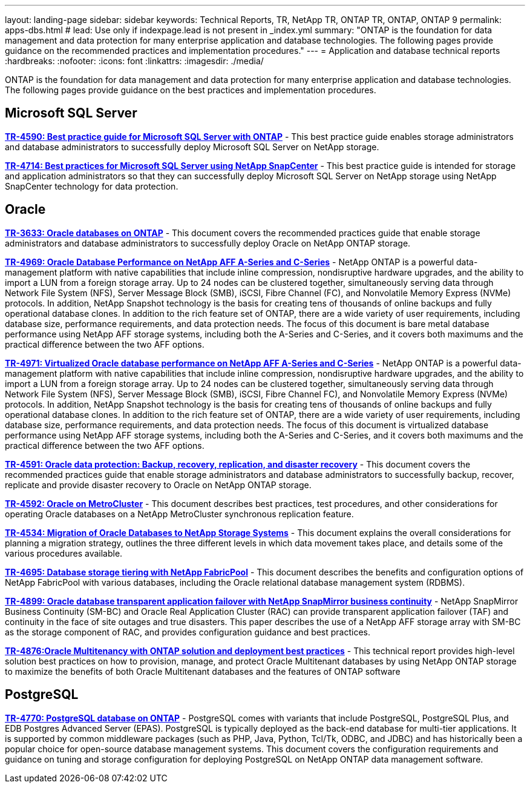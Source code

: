 ---
layout: landing-page
sidebar: sidebar
keywords: Technical Reports, TR, NetApp TR, ONTAP TR, ONTAP, ONTAP 9
permalink: apps-dbs.html
# lead: Use only if indexpage.lead is not present in _index.yml
summary: "ONTAP is the foundation for data management and data protection for many enterprise application and database technologies. The following pages provide guidance on the recommended practices and implementation procedures."
---
= Application and database technical reports
:hardbreaks:
:nofooter:
:icons: font
:linkattrs:
:imagesdir: ./media/

[lead]
ONTAP is the foundation for data management and data protection for many enterprise application and database technologies. The following pages provide guidance on the best practices and implementation procedures.

== Microsoft SQL Server
*link:https://www.netapp.com/pdf.html?item=/media/8585-tr4590.pdf[TR-4590: Best practice guide for Microsoft SQL Server with ONTAP^]* - This best practice guide enables storage administrators and database administrators to successfully deploy Microsoft SQL Server on NetApp storage.

*link:https://www.netapp.com/pdf.html?item=/media/12400-tr4714.pdf[TR-4714: Best practices for Microsoft SQL Server using NetApp SnapCenter^]* - This best practice guide is intended for storage and application administrators so that they can successfully deploy Microsoft SQL Server on NetApp storage using NetApp SnapCenter technology for data protection.

== Oracle
*link:https://www.netapp.com/pdf.html?item=/media/8744-tr3633pdf.pdf[TR-3633: Oracle databases on ONTAP^]* - This document covers the recommended practices guide that enable storage administrators and database administrators to successfully deploy Oracle on NetApp ONTAP storage.

*link:https://www.netapp.com/pdf.html?item=/media/85630-tr-4969.pdf[TR-4969: Oracle Database Performance on NetApp AFF A-Series and C-Series^]* - NetApp ONTAP is a powerful data-management platform with native capabilities that include inline compression, nondisruptive hardware upgrades, and the ability to import a LUN from a foreign storage array. Up to 24 nodes can be clustered together, simultaneously serving data through Network File System (NFS), Server Message Block (SMB), iSCSI, Fibre Channel (FC), and Nonvolatile Memory Express (NVMe) protocols. In addition, NetApp Snapshot technology is the basis for creating tens of thousands of online backups and fully operational database clones. In addition to the rich feature set of ONTAP, there are a wide variety of user requirements, including database size, performance requirements, and data protection needs. The focus of this document is bare metal database performance using NetApp AFF storage systems, including both the A-Series and C-Series, and it covers both maximums and the practical difference between the two AFF options.

*link:https://www.netapp.com/pdf.html?item=/media/85629-tr-4971.pdf[TR-4971: Virtualized Oracle database performance on NetApp AFF A-Series and C-Series^]* - NetApp ONTAP is a powerful data-management platform with native capabilities that include inline compression, nondisruptive hardware upgrades, and the ability to import a LUN from a foreign storage array. Up to 24 nodes can be clustered together, simultaneously serving data through Network File System (NFS), Server Message Block (SMB), iSCSI, Fibre Channel FC), and Nonvolatile Memory Express (NVMe) protocols. In addition, NetApp Snapshot technology is the basis for creating tens of thousands of online backups and fully operational database clones. In addition to the rich feature set of ONTAP, there are a wide variety of user requirements, including database size, performance requirements, and data protection needs. The focus of this document is virtualized database performance using NetApp AFF storage systems, including both the A-Series and C-Series, and it covers both maximums and the practical difference between the two AFF options.

*link:https://www.netapp.com/pdf.html?item=/media/19666-tr-4591.pdf[TR-4591: Oracle data protection: Backup, recovery, replication, and disaster recovery^]* - This document covers the recommended practices guide that enable storage administrators and database administrators to successfully backup, recover, replicate and provide disaster recovery to Oracle on NetApp ONTAP storage.

*link:https://www.netapp.com/pdf.html?item=/media/8583-tr4592.pdf[TR-4592: Oracle on MetroCluster^]* - This document describes best practices, test procedures, and other considerations for operating Oracle databases on a NetApp MetroCluster synchronous replication feature. 

*link:https://www.netapp.com/pdf.html?item=/media/19750-tr-4534.pdf[TR-4534: Migration of Oracle Databases to NetApp Storage Systems^]* - This document explains the overall considerations for planning a migration strategy, outlines the three different levels in which data movement takes place, and details some of the various procedures available.

*link:https://www.netapp.com/pdf.html?item=/media/9138-tr4695.pdf[TR-4695: Database storage tiering with NetApp FabricPool^]* - This document describes the benefits and configuration options of NetApp FabricPool with various databases, including the Oracle relational database management system (RDBMS).

*link:https://www.netapp.com/pdf.html?item=/media/40384-tr-4899.pdf[TR-4899: Oracle database transparent application failover with NetApp SnapMirror business continuity^]* - NetApp SnapMirror Business Continuity (SM-BC) and Oracle Real Application Cluster (RAC)
can provide transparent application failover (TAF) and continuity in the face of site outages and true disasters. This paper describes the use of a NetApp AFF storage array with SM-BC as the storage component of RAC, and provides configuration guidance and best practices. 

*link:https://www.netapp.com/pdf.html?item=/media/21901-tr-4876.pdf[TR-4876:Oracle Multitenancy with ONTAP solution and deployment best practices^]* - This technical report provides high-level solution best practices on how to provision, manage, and protect Oracle Multitenant databases by using NetApp ONTAP storage to maximize the benefits of both Oracle Multitenant databases and the features of ONTAP software

== PostgreSQL
*link:https://www.netapp.com/pdf.html?item=/media/17140-tr4770.pdf[TR-4770: PostgreSQL database on ONTAP^]* - PostgreSQL comes with variants that include PostgreSQL, PostgreSQL Plus, and EDB Postgres Advanced Server (EPAS). PostgreSQL is typically deployed as the back-end database for multi-tier applications. It is supported by common middleware packages (such as PHP, Java, Python, Tcl/Tk, ODBC, and JDBC) and has historically been a popular choice for open-source database management systems. This document covers the configuration requirements and guidance on tuning and storage configuration for deploying PostgreSQL on NetApp ONTAP data management software.

////
== Enterprise applications
// git hub updated
*link:https://review.docs.netapp.com/us-en/ontap-apps-dbs_jfs/common/introduction.html[ONTAP for enterprise applications]* - 

== Microsoft SQL Server
// git hub updated
*link:https://review.docs.netapp.com/us-en/ontap-apps-dbs_jfs/mssql/introduction.html[TR-4590: Best practice guide for Microsoft SQL Server with ONTAP]* - This best practice guide enables storage administrators and database administrators to successfully deploy Microsoft SQL Server on NetApp storage.

== Oracle
// git hub updated
*link:https://review.docs.netapp.com/us-en/ontap-apps-dbs_jfs/oracle/introduction.html[Oracle on ONTAP]* - This best practice guide enables storage administrators and database administrators to successfully deploy Oracle on NetApp storage. This document is a consolidation of the content previously covered in NetApp TR-3633, TR-4591, TR-4592, TR-4534, TR-4695, and TR-4899.

== SAP HANA
// git hub updated
*link:https://review.docs.netapp.com/us-en/ontap-apps-dbs_jfs/hana/index.html[SAP HANA on ONTAP]* - 

== PostgreSQL
// git hub updated
*link:https://review.docs.netapp.com/us-en/ontap-apps-dbs_jfs/postgres/introduction.html[PostgreSQL on ONTAP]* - 

== MariaDB and MySQL
// git hub updated
*link:https://review.docs.netapp.com/us-en/ontap-apps-dbs_jfs/mysql/introduction.html[MariaDB and MySQL on ONTAP]* -
////
